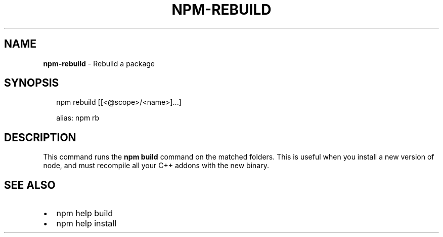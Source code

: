 .TH "NPM\-REBUILD" "1" "July 2017" "" ""
.SH "NAME"
\fBnpm-rebuild\fR \- Rebuild a package
.SH SYNOPSIS
.P
.RS 2
.nf
npm rebuild [[<@scope>/<name>]\.\.\.]

alias: npm rb
.fi
.RE
.SH DESCRIPTION
.P
This command runs the \fBnpm build\fP command on the matched folders\.  This is useful
when you install a new version of node, and must recompile all your C++ addons with
the new binary\.
.SH SEE ALSO
.RS 0
.IP \(bu 2
npm help build
.IP \(bu 2
npm help install

.RE
